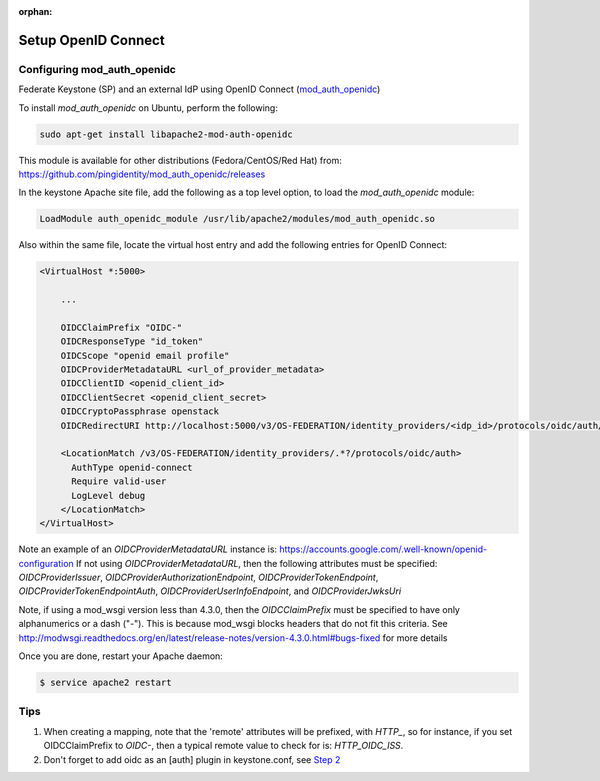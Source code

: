 :orphan:

..
      Licensed under the Apache License, Version 2.0 (the "License"); you may
      not use this file except in compliance with the License. You may obtain
      a copy of the License at

      http://www.apache.org/licenses/LICENSE-2.0

      Unless required by applicable law or agreed to in writing, software
      distributed under the License is distributed on an "AS IS" BASIS, WITHOUT
      WARRANTIES OR CONDITIONS OF ANY KIND, either express or implied. See the
      License for the specific language governing permissions and limitations
      under the License.

====================
Setup OpenID Connect
====================

Configuring mod_auth_openidc
============================

Federate Keystone (SP) and an external IdP using OpenID Connect (`mod_auth_openidc`_)

.. _`mod_auth_openidc`: https://github.com/pingidentity/mod_auth_openidc

To install `mod_auth_openidc` on Ubuntu, perform the following:

.. code-block:: bash

  sudo apt-get install libapache2-mod-auth-openidc

This module is available for other distributions (Fedora/CentOS/Red Hat) from:
https://github.com/pingidentity/mod_auth_openidc/releases

In the keystone Apache site file, add the following as a top level option, to
load the `mod_auth_openidc` module:

.. code-block:: xml

  LoadModule auth_openidc_module /usr/lib/apache2/modules/mod_auth_openidc.so

Also within the same file, locate the virtual host entry and add the following
entries for OpenID Connect:

.. code-block:: xml

  <VirtualHost *:5000>

      ...

      OIDCClaimPrefix "OIDC-"
      OIDCResponseType "id_token"
      OIDCScope "openid email profile"
      OIDCProviderMetadataURL <url_of_provider_metadata>
      OIDCClientID <openid_client_id>
      OIDCClientSecret <openid_client_secret>
      OIDCCryptoPassphrase openstack
      OIDCRedirectURI http://localhost:5000/v3/OS-FEDERATION/identity_providers/<idp_id>/protocols/oidc/auth/redirect

      <LocationMatch /v3/OS-FEDERATION/identity_providers/.*?/protocols/oidc/auth>
        AuthType openid-connect
        Require valid-user
        LogLevel debug
      </LocationMatch>
  </VirtualHost>

Note an example of an `OIDCProviderMetadataURL` instance is: https://accounts.google.com/.well-known/openid-configuration
If not using `OIDCProviderMetadataURL`, then the following attributes
must be specified: `OIDCProviderIssuer`, `OIDCProviderAuthorizationEndpoint`,
`OIDCProviderTokenEndpoint`, `OIDCProviderTokenEndpointAuth`,
`OIDCProviderUserInfoEndpoint`, and `OIDCProviderJwksUri`

Note, if using a mod_wsgi version less than 4.3.0, then the `OIDCClaimPrefix`
must be specified to have only alphanumerics or a dash ("-"). This is because
mod_wsgi blocks headers that do not fit this criteria. See http://modwsgi.readthedocs.org/en/latest/release-notes/version-4.3.0.html#bugs-fixed
for more details

Once you are done, restart your Apache daemon:

.. code-block:: bash

    $ service apache2 restart

Tips
====

1. When creating a mapping, note that the 'remote' attributes will be prefixed,
   with `HTTP_`, so for instance, if you set OIDCClaimPrefix to `OIDC-`, then a
   typical remote value to check for is: `HTTP_OIDC_ISS`.

2. Don't forget to add oidc as an [auth] plugin in keystone.conf, see `Step 2`_

.. _`Step 2`: federation.html
